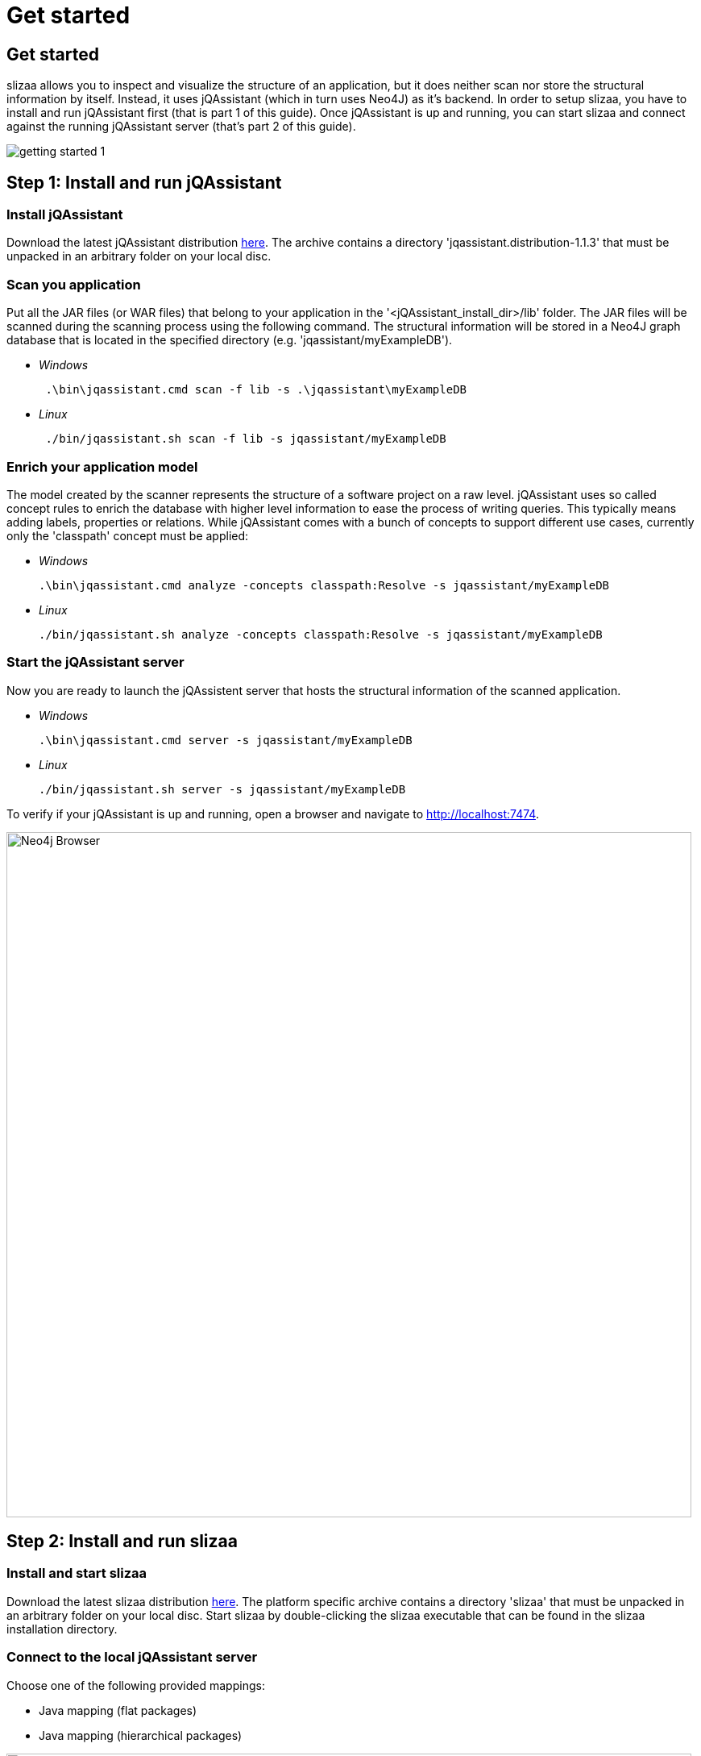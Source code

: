= Get started
:page-layout: asciidoc
:header_footer: false

== Get started

slizaa allows you to inspect and visualize the structure of an application, but it does neither scan nor store the structural information by itself. Instead, it uses jQAssistant (which in turn uses Neo4J)
as it's backend. In order to setup slizaa, you have to install and run jQAssistant first (that is part 1 of this guide). Once jQAssistant is up and
running, you can start slizaa and connect against the running jQAssistant server (that's part 2 of this guide).

image::images/getting-started-1.svg[]

== Step 1: Install and run jQAssistant

=== Install jQAssistant

Download the latest jQAssistant distribution http://jqassistant.org/wp-content/uploads/2016/04/jqassistant.distribution-1.1.3-bin.zip[here]. The archive contains a directory 'jqassistant.distribution-1.1.3' that must be unpacked in an arbitrary folder on your local disc.

=== Scan you application
Put all the JAR files (or WAR files) that belong to your application in the '<jQAssistant_install_dir>/lib' folder. The JAR files will be scanned during the scanning process using the following command.
The structural information will be stored in a Neo4J graph database that is located in the specified directory (e.g. 'jqassistant/myExampleDB').

[square]
* _Windows_
[source,shell]
 .\bin\jqassistant.cmd scan -f lib -s .\jqassistant\myExampleDB

 * _Linux_
[source,shell]
 ./bin/jqassistant.sh scan -f lib -s jqassistant/myExampleDB

=== Enrich your application model
The model created by the scanner represents the structure of a software project on a raw level. jQAssistant uses so called concept rules to enrich the database with higher level information to ease
the process of writing queries. This typically means adding labels, properties or relations. While jQAssistant comes with a bunch of concepts to support different use cases, currently only the 'classpath'
concept must be applied:

[square]
 * _Windows_
[source,shell]
.\bin\jqassistant.cmd analyze -concepts classpath:Resolve -s jqassistant/myExampleDB

 * _Linux_
[source,shell]
./bin/jqassistant.sh analyze -concepts classpath:Resolve -s jqassistant/myExampleDB

=== Start the jQAssistant server
Now you are ready to launch the jQAssistent server that hosts the structural information of the scanned application.

[square]
 * _Windows_
[source,shell]
.\bin\jqassistant.cmd server -s jqassistant/myExampleDB

 * _Linux_
[source,shell]
./bin/jqassistant.sh server -s jqassistant/myExampleDB

To verify if your jQAssistant is up and running, open a browser and navigate to http://localhost:7474.

image::images/neo4j-browser.png[Neo4j Browser,850]

== Step 2: Install and run slizaa

=== Install and start slizaa

Download the latest slizaa distribution http://www.slizaa.org/download/[here]. The platform specific archive contains a directory 'slizaa' that must be unpacked in an arbitrary folder on your local disc. Start slizaa by double-clicking the slizaa executable that can be found in the slizaa installation directory.

=== Connect to the local jQAssistant server
Choose one of the following provided mappings:

- Java mapping (flat packages)
- Java mapping (hierarchical packages)

image::images/slizaa-1.png[Slizaa,850]



=== Inspecting dependencies

image::images/slizaa-2.png[Slizaa, 850]

image::images/slizaa-3.png[Slizaa, 850]